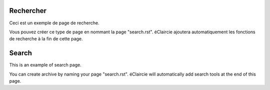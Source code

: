 .. lang:: fr

Rechercher
%%%%%%%%%%

Ceci est un exemple de page de recherche.

Vous pouvez créer ce type de page en nommant la page "search.rst".
éClaircie ajoutera automatiquement les fonctions de recherche à la fin de cette page.

.. lang:: en

Search
%%%%%%

This is an example of search page.

You can create archive by naming your page "search.rst".
éClaircie will automatically add search tools at the end of this page.

